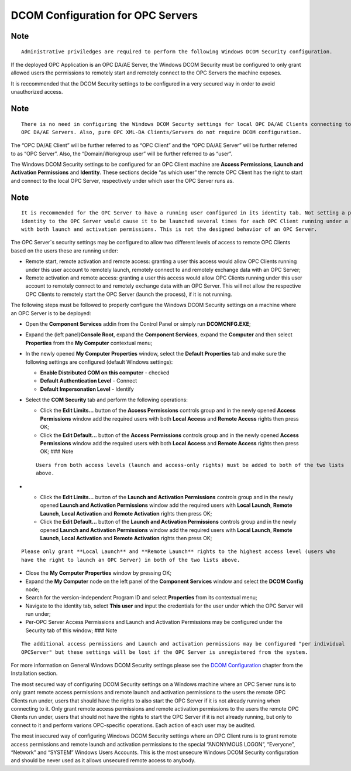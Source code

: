 **DCOM Configuration for OPC Servers**
--------------------------------------

Note
~~~~

::

   Administrative priviledges are required to perform the following Windows DCOM Security configuration.

If the deployed OPC Application is an OPC DA/AE Server, the Windows DCOM
Security must be configured to only grant allowed users the permissions
to remotely start and remotely connect to the OPC Servers the machine
exposes.

It is reccommended that the DCOM Security settings to be configured in a
very secured way in order to avoid unauthorized access.

.. _note-1:

Note
~~~~

::

   There is no need in configuring the Windows DCOM Securty settings for local OPC DA/AE Clients connecting to local 
   OPC DA/AE Servers. Also, pure OPC XML-DA Clients/Servers do not require DCOM configuration.

The “OPC DA/AE Client” will be further referred to as “OPC Client” and
the “OPC DA/AE Server” will be further referred to as “OPC Server”.
Also, the “Domain/Workgroup user” will be further referred to as “user”.

The Windows DCOM Security settings to be configured for an OPC Client
machine are **Access Permissions**, **Launch and Activation
Permissions** and **Identity**. These sections decide “as which user”
the remote OPC Client has the right to start and connect to the local
OPC Server, respectively under which user the OPC Server runs as.

.. _note-2:

Note
~~~~

::

   It is recommended for the OPC Server to have a running user configured in its identity tab. Not setting a predefined 
   identity to the OPC Server would cause it to be launched several times for each OPC Client running under a user 
   with both launch and activation permissions. This is not the designed behavior of an OPC Server.

The OPC Server`s security settings may be configured to allow two
different levels of access to remote OPC Clients based on the users
these are running under:

-  Remote start, remote activation and remote access: granting a user
   this access would allow OPC Clients running under this user account
   to remotely launch, remotely connect to and remotely exchange data
   with an OPC Server;
-  Remote activation and remote access: granting a user this access
   would allow OPC Clients running under this user account to remotely
   connect to and remotely exchange data with an OPC Server. This will
   not allow the respective OPC Clients to remotely start the OPC Server
   (launch the process), if it is not running.

The following steps must be followed to properly configure the Windows
DCOM Security settings on a machine where an OPC Server is to be
deployed:

-  Open the **Component Services** addin from the Control Panel or
   simply run **DCOMCNFG.EXE**;

-  Expand the (left panel)\ **Console Root**, expand the **Component
   Services**, expand the **Computer** and then select **Properties**
   from the **My Computer** contextual menu;

-  In the newly opened **My Computer Properties** window, select the
   **Default Properties** tab and make sure the following settings are
   configured (default Windows settings):

   -  **Enable Distributed COM on this computer** - checked
   -  **Default Authentication Level** - Connect
   -  **Default Impersonation Level** - Identify

-  Select the **COM Security** tab and perform the following operations:

   -  Click the **Edit Limits…** button of the **Access Permissions**
      controls group and in the newly opened **Access Permissions**
      window add the required users with both **Local Access** and
      **Remote Access** rights then press OK;
   -  Click the **Edit Default…** button of the **Access Permissions**
      controls group and in the newly opened **Access Permissions**
      window add the required users with both **Local Access** and
      **Remote Access** rights then press OK; ### Note

   ::

      Users from both access levels (launch and access-only rights) must be added to both of the two lists 
      above.

-  

   -  Click the **Edit Limits…** button of the **Launch and Activation
      Permissions** controls group and in the newly opened **Launch and
      Activation Permissions** window add the required users with
      **Local Launch**, **Remote Launch**, **Local Activation** and
      **Remote Activation** rights then press OK;
   -  Click the **Edit Default…** button of the **Launch and Activation
      Permissions** controls group and in the newly opened **Launch and
      Activation Permissions** window add the required users with
      **Local Launch**, **Remote Launch**, **Local Activation** and
      **Remote Activation** rights then press OK;

::

   Please only grant **Local Launch** and **Remote Launch** rights to the highest access level (users who 
   have the right to launch an OPC Server) in both of the two lists above.

-  Close the **My Computer Properties** window by pressing OK;
-  Expand the **My Computer** node on the left panel of the **Component
   Services** window and select the **DCOM Config** node;
-  Search for the version-independent Program ID and select
   **Properties** from its contextual menu;
-  Navigate to the identity tab, select **This user** and input the
   credentials for the user under which the OPC Server will run under;
-  Per-OPC Server Access Permissions and Launch and Activation
   Permissions may be configured under the Security tab of this window;
   ### Note

::

   The additional access permissions and Launch and activation permissions may be configured "per individual 
   OPCServer" but these settings will be lost if the OPC Server is unregistered from the system.

For more information on General Windows DCOM Security settings please
see the `DCOM
Configuration <6674f8ee-0d1c-484c-afdb-26d7231e089e.htm>`__ chapter from
the Installation section.

The most secured way of configuring DCOM Security settings on a Windows
machine where an OPC Server runs is to only grant remote access
permissions and remote launch and activation permissions to the users
the remote OPC Clients run under, users that should have the rights to
also start the OPC Server if it is not already running when connecting
to it. Only grant remote access permissions and remote activation
permissions to the users the remote OPC Clients run under, users that
should not have the rights to start the OPC Server if it is not already
running, but only to connect to it and perform varions OPC-specific
operations. Each action of each user may be audited.

The most insecured way of configuring Windows DCOM Security settings
where an OPC Client runs is to grant remote access permissions and
remote launch and activation permissions to the special “ANONYMOUS
LOGON”, “Everyone”, “Network” and “SYSTEM” Windows Users Accounts. This
is the most unsecure Windows DCOM Security configuration and should be
never used as it allows unsecured remote access to anybody.
